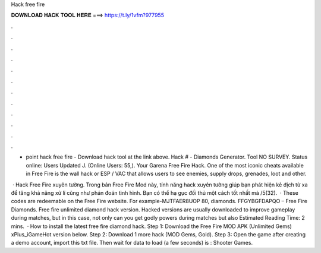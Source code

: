 Hack free fire



𝐃𝐎𝐖𝐍𝐋𝐎𝐀𝐃 𝐇𝐀𝐂𝐊 𝐓𝐎𝐎𝐋 𝐇𝐄𝐑𝐄 ===> https://t.ly/1vfm?977955



.



.



.



.



.



.



.



.



.



.



.



.

- point hack free fire - Download hack tool at the link above. Hack # - Diamonds Generator. Tool NO SURVEY. Status online: Users Updated J. (Online Users: 55,). Your Garena Free Fire Hack. One of the most iconic cheats available in Free Fire is the wall hack or ESP / VAC that allows users to see enemies, supply drops, grenades, loot and other.

 · Hack Free Fire xuyên tường. Trong bản Free Fire Mod này, tính năng hack xuyên tường giúp bạn phát hiện kẻ địch từ xa để tăng khả năng xử lí cũng như phán đoán tình hình. Bạn có thể hạ gục đối thủ một cách tốt nhất mà /5(32).  · These codes are redeemable on the Free Fire website. For example-MJTFAER8UOP 80, diamonds. FFGYBGFDAPQO – Free Fire Diamonds. Free fire unlimited diamond hack version. Hacked versions are usually downloaded to improve gameplay during matches, but in this case, not only can you get godly powers during matches but also Estimated Reading Time: 2 mins.  · How to install the latest free fire diamond hack. Step 1: Download the Free Fire MOD APK (Unlimited Gems) xPlus_iGameHot version below. Step 2: Download 1 more hack  (MOD Gems, Gold). Step 3: Open the game after creating a demo account, import this txt file. Then wait for data to load (a few seconds) is : Shooter Games.
